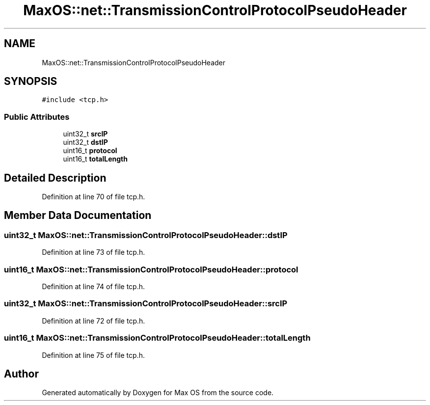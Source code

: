 .TH "MaxOS::net::TransmissionControlProtocolPseudoHeader" 3 "Mon Jan 15 2024" "Version 0.1" "Max OS" \" -*- nroff -*-
.ad l
.nh
.SH NAME
MaxOS::net::TransmissionControlProtocolPseudoHeader
.SH SYNOPSIS
.br
.PP
.PP
\fC#include <tcp\&.h>\fP
.SS "Public Attributes"

.in +1c
.ti -1c
.RI "uint32_t \fBsrcIP\fP"
.br
.ti -1c
.RI "uint32_t \fBdstIP\fP"
.br
.ti -1c
.RI "uint16_t \fBprotocol\fP"
.br
.ti -1c
.RI "uint16_t \fBtotalLength\fP"
.br
.in -1c
.SH "Detailed Description"
.PP 
Definition at line 70 of file tcp\&.h\&.
.SH "Member Data Documentation"
.PP 
.SS "uint32_t MaxOS::net::TransmissionControlProtocolPseudoHeader::dstIP"

.PP
Definition at line 73 of file tcp\&.h\&.
.SS "uint16_t MaxOS::net::TransmissionControlProtocolPseudoHeader::protocol"

.PP
Definition at line 74 of file tcp\&.h\&.
.SS "uint32_t MaxOS::net::TransmissionControlProtocolPseudoHeader::srcIP"

.PP
Definition at line 72 of file tcp\&.h\&.
.SS "uint16_t MaxOS::net::TransmissionControlProtocolPseudoHeader::totalLength"

.PP
Definition at line 75 of file tcp\&.h\&.

.SH "Author"
.PP 
Generated automatically by Doxygen for Max OS from the source code\&.
